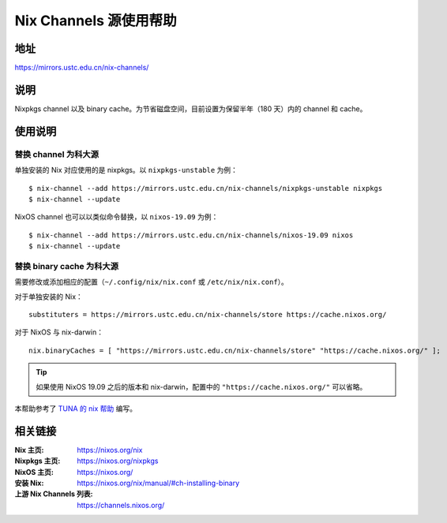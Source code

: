 =======================
Nix Channels 源使用帮助
=======================

地址
====

https://mirrors.ustc.edu.cn/nix-channels/

说明
====

Nixpkgs channel 以及 binary cache。为节省磁盘空间，目前设置为保留半年（180 天）内的 channel 和 cache。

使用说明
========

替换 channel 为科大源
^^^^^^^^^^^^^^^^^^^^^

单独安装的 Nix 对应使用的是 nixpkgs。以 ``nixpkgs-unstable`` 为例：

::

    $ nix-channel --add https://mirrors.ustc.edu.cn/nix-channels/nixpkgs-unstable nixpkgs
    $ nix-channel --update

NixOS channel 也可以以类似命令替换，以 ``nixos-19.09`` 为例：

::

    $ nix-channel --add https://mirrors.ustc.edu.cn/nix-channels/nixos-19.09 nixos
    $ nix-channel --update


替换 binary cache 为科大源
^^^^^^^^^^^^^^^^^^^^^^^^^^

需要修改或添加相应的配置（``~/.config/nix/nix.conf`` 或 ``/etc/nix/nix.conf``）。

对于单独安装的 Nix：

::

    substituters = https://mirrors.ustc.edu.cn/nix-channels/store https://cache.nixos.org/

对于 NixOS 与 nix-darwin：

::

    nix.binaryCaches = [ "https://mirrors.ustc.edu.cn/nix-channels/store" "https://cache.nixos.org/" ];

.. tip::
    如果使用 NixOS 19.09 之后的版本和 nix-darwin，配置中的 ``"https://cache.nixos.org/"`` 可以省略。

本帮助参考了 `TUNA 的 nix 帮助 <https://mirrors.tuna.tsinghua.edu.cn/help/nix/>`_ 编写。

相关链接
========

:Nix 主页: https://nixos.org/nix
:Nixpkgs 主页: https://nixos.org/nixpkgs
:NixOS 主页: https://nixos.org/
:安装 Nix: https://nixos.org/nix/manual/#ch-installing-binary
:上游 Nix Channels 列表: https://channels.nixos.org/